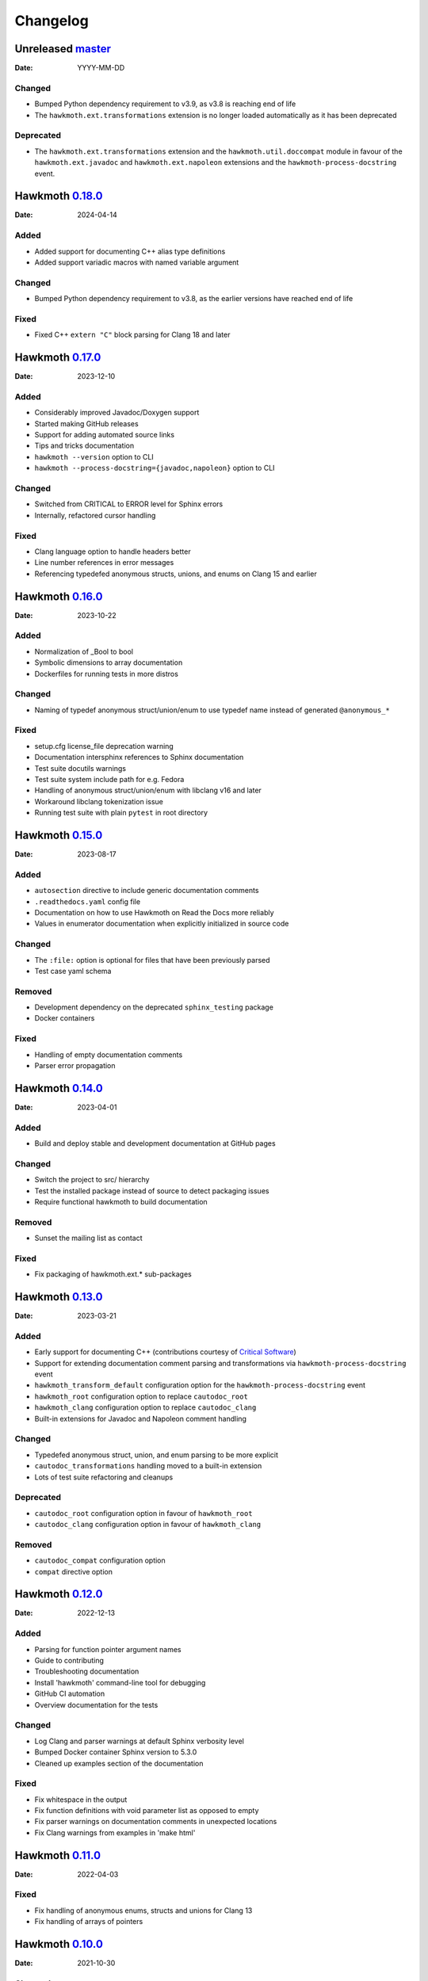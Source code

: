 Changelog
=========

Unreleased `master`_
--------------------

:Date: YYYY-MM-DD

Changed
~~~~~~~

* Bumped Python dependency requirement to v3.9, as v3.8 is reaching end of life
* The ``hawkmoth.ext.transformations`` extension is no longer loaded
  automatically as it has been deprecated

Deprecated
~~~~~~~~~~

* The ``hawkmoth.ext.transformations`` extension and the
  ``hawkmoth.util.doccompat`` module in favour of the ``hawkmoth.ext.javadoc``
  and ``hawkmoth.ext.napoleon`` extensions and the
  ``hawkmoth-process-docstring`` event.

Hawkmoth `0.18.0`_
------------------

:Date: 2024-04-14

Added
~~~~~

* Added support for documenting C++ alias type definitions
* Added support variadic macros with named variable argument

Changed
~~~~~~~

* Bumped Python dependency requirement to v3.8, as the earlier versions have
  reached end of life

Fixed
~~~~~

* Fixed C++ ``extern "C"`` block parsing for Clang 18 and later

Hawkmoth `0.17.0`_
------------------

:Date: 2023-12-10

Added
~~~~~

* Considerably improved Javadoc/Doxygen support
* Started making GitHub releases
* Support for adding automated source links
* Tips and tricks documentation
* ``hawkmoth --version`` option to CLI
* ``hawkmoth --process-docstring={javadoc,napoleon}`` option to CLI

Changed
~~~~~~~

* Switched from CRITICAL to ERROR level for Sphinx errors
* Internally, refactored cursor handling

Fixed
~~~~~

* Clang language option to handle headers better
* Line number references in error messages
* Referencing typedefed anonymous structs, unions, and enums on Clang 15 and earlier

Hawkmoth `0.16.0`_
------------------

:Date: 2023-10-22

Added
~~~~~

* Normalization of _Bool to bool
* Symbolic dimensions to array documentation
* Dockerfiles for running tests in more distros

Changed
~~~~~~~

* Naming of typedef anonymous struct/union/enum to use typedef name instead of
  generated ``@anonymous_*``

Fixed
~~~~~

* setup.cfg license_file deprecation warning
* Documentation intersphinx references to Sphinx documentation
* Test suite docutils warnings
* Test suite system include path for e.g. Fedora
* Handling of anonymous struct/union/enum with libclang v16 and later
* Workaround libclang tokenization issue
* Running test suite with plain ``pytest`` in root directory

Hawkmoth `0.15.0`_
------------------

:Date: 2023-08-17

Added
~~~~~

* ``autosection`` directive to include generic documentation comments
* ``.readthedocs.yaml`` config file
* Documentation on how to use Hawkmoth on Read the Docs more reliably
* Values in enumerator documentation when explicitly initialized in source code

Changed
~~~~~~~

* The ``:file:`` option is optional for files that have been previously parsed
* Test case yaml schema

Removed
~~~~~~~

* Development dependency on the deprecated ``sphinx_testing`` package
* Docker containers

Fixed
~~~~~

* Handling of empty documentation comments
* Parser error propagation

Hawkmoth `0.14.0`_
------------------

:Date: 2023-04-01

Added
~~~~~

* Build and deploy stable and development documentation at GitHub pages

Changed
~~~~~~~

* Switch the project to src/ hierarchy
* Test the installed package instead of source to detect packaging issues
* Require functional hawkmoth to build documentation

Removed
~~~~~~~

* Sunset the mailing list as contact

Fixed
~~~~~

* Fix packaging of hawkmoth.ext.* sub-packages

Hawkmoth `0.13.0`_
------------------

:Date: 2023-03-21

Added
~~~~~

* Early support for documenting C++ (contributions courtesy of `Critical Software`_)
* Support for extending documentation comment parsing and transformations via
  ``hawkmoth-process-docstring`` event
* ``hawkmoth_transform_default`` configuration option for the
  ``hawkmoth-process-docstring`` event
* ``hawkmoth_root`` configuration option to replace ``cautodoc_root``
* ``hawkmoth_clang`` configuration option to replace ``cautodoc_clang``
* Built-in extensions for Javadoc and Napoleon comment handling

.. _Critical Software: https://www.criticalsoftware.com/

Changed
~~~~~~~

* Typedefed anonymous struct, union, and enum parsing to be more explicit
* ``cautodoc_transformations`` handling moved to a built-in extension
* Lots of test suite refactoring and cleanups

Deprecated
~~~~~~~~~~

* ``cautodoc_root`` configuration option in favour of ``hawkmoth_root``
* ``cautodoc_clang`` configuration option in favour of ``hawkmoth_clang``

Removed
~~~~~~~

* ``cautodoc_compat`` configuration option
* ``compat`` directive option

Hawkmoth `0.12.0`_
------------------

:Date: 2022-12-13

Added
~~~~~

* Parsing for function pointer argument names
* Guide to contributing
* Troubleshooting documentation
* Install 'hawkmoth' command-line tool for debugging
* GitHub CI automation
* Overview documentation for the tests

Changed
~~~~~~~

* Log Clang and parser warnings at default Sphinx verbosity level
* Bumped Docker container Sphinx version to 5.3.0
* Cleaned up examples section of the documentation

Fixed
~~~~~

* Fix whitespace in the output
* Fix function definitions with void parameter list as opposed to empty
* Fix parser warnings on documentation comments in unexpected locations
* Fix Clang warnings from examples in 'make html'

Hawkmoth `0.11.0`_
------------------

:Date: 2022-04-03

Fixed
~~~~~

* Fix handling of anonymous enums, structs and unions for Clang 13
* Fix handling of arrays of pointers

Hawkmoth `0.10.0`_
------------------

:Date: 2021-10-30

Changed
~~~~~~~

* More internal testing refactoring
* Use flake8 to enforce style

Fixed
~~~~~

* Fix handling of anonymous enums, structs and unions

Hawkmoth `0.9.0`_
-----------------

:Date: 2021-09-30

Added
~~~~~

* New fine-grained documentation directives ``c:autovar``, ``c:autotype``,
  ``c:automacro``, ``c:autofunction``, ``c:autostruct``, ``c:autounion``, and
  ``c:autoenum``
* Dockerfiles for Docker Hub container images

Changed
~~~~~~~

* Major internal implementation and testing refactoring
* IRC channel moved to OFTC IRC network

Fixed
~~~~~

* Documentation comment line prefix/indent removal (#64)
* Hawkmoth documentation on Read the Docs

Hawkmoth `0.8.0`_
-----------------

:Date: 2021-05-21

Added
~~~~~

* Helper for discovering and configuring system include path
* Transform functionality for comment conversion

Changed
~~~~~~~

* Extension ``cautodoc_clang`` configuration option must now be a Python list
* Directive ``clang`` option now extends instead of overrides ``cautodoc_clang``
* Bumped Python dependency requirement to v3.6 for f-strings
* Switched to pytest for testing
* Switched to static packaging metadata
* Deprecated compat functionality in favour of transformations

Fixed
~~~~~

* Array function parameter documentation
* Function pointers with qualifiers such as const

Hawkmoth `0.7.0`_
-----------------

:Date: 2021-01-29

Added
~~~~~

* Retroactively written changelog
* Helper and documentation for using Hawkmoth on Read the Docs

Changed
~~~~~~~

* Switched to semantic versioning

Fixed
~~~~~

* Array member documentation in structs and unions
* Function pointer documentation
* Clang diagnostics without a file; e.g. on command-line parameter errors

Hawkmoth `0.6`_
---------------

:Date: 2020-12-30

Added
~~~~~

* Support for Sphinx v3.0 and later
* Use new Sphinx features for macro, struct, union, enum and enumerator
  documentation
* Detailed installation instructions
* Simple Dockerfile for testing
* requirements.txt and virtual environment helper

Changed
~~~~~~~

* General documentation improvements
* Fallback code for documentation builds without Hawkmoth

Removed
~~~~~~~

* Sphinx v1.x and v2.x support

Fixed
~~~~~

* Array variable documentation

Hawkmoth `0.5`_
---------------

:Date: 2020-01-25

Changed
~~~~~~~

* Bumped development status to beta
* Improved macro documentation test cases
* Improved function documentation test cases

Deprecated
~~~~~~~~~~

* Last version to support Sphinx versions v1.x and v2.x.

Fixed
~~~~~

* Documentation of non-prototyped functions

Hawkmoth `0.4`_
---------------

:Date: 2019-06-08

Added
~~~~~

* Support for propagating Clang diagnostics to Sphinx

Changed
~~~~~~~

* Rename hawkmoth parser module
* Testing updates

Hawkmoth `0.3`_
---------------

:Date: 2019-01-29

Changed
~~~~~~~

* Python packaging update
* Testing updates

Hawkmoth `0.2`_
---------------

:Date: 2019-01-26

Added
~~~~~

* Python packaging
* Support for variadic function documentation
* Support for variadic macro documentation

Changed
~~~~~~~

* Parser refactoring
* Testing overhaul, switch to sphinx_testing

.. _master: https://github.com/jnikula/hawkmoth/compare/v0.18.0..master
.. _0.18.0: https://github.com/jnikula/hawkmoth/compare/v0.17.0..v0.18.0
.. _0.17.0: https://github.com/jnikula/hawkmoth/compare/v0.16.0..v0.17.0
.. _0.16.0: https://github.com/jnikula/hawkmoth/compare/v0.15.0..v0.16.0
.. _0.15.0: https://github.com/jnikula/hawkmoth/compare/v0.14.0..v0.15.0
.. _0.14.0: https://github.com/jnikula/hawkmoth/compare/v0.13.0..v0.14.0
.. _0.13.0: https://github.com/jnikula/hawkmoth/compare/v0.12.0..v0.13.0
.. _0.12.0: https://github.com/jnikula/hawkmoth/compare/v0.11.0..v0.12.0
.. _0.11.0: https://github.com/jnikula/hawkmoth/compare/v0.10.0..v0.11.0
.. _0.10.0: https://github.com/jnikula/hawkmoth/compare/v0.9.0..v0.10.0
.. _0.9.0: https://github.com/jnikula/hawkmoth/compare/v0.8.0..v0.9.0
.. _0.8.0: https://github.com/jnikula/hawkmoth/compare/v0.7.0..v0.8.0
.. _0.7.0: https://github.com/jnikula/hawkmoth/compare/v0.6..v0.7.0
.. _0.6: https://github.com/jnikula/hawkmoth/compare/v0.5..v0.6
.. _0.5: https://github.com/jnikula/hawkmoth/compare/v0.4..v0.5
.. _0.4: https://github.com/jnikula/hawkmoth/compare/v0.3..v0.4
.. _0.3: https://github.com/jnikula/hawkmoth/compare/v0.2..v0.3
.. _0.2: https://github.com/jnikula/hawkmoth/compare/1105c87c1078..v0.2
